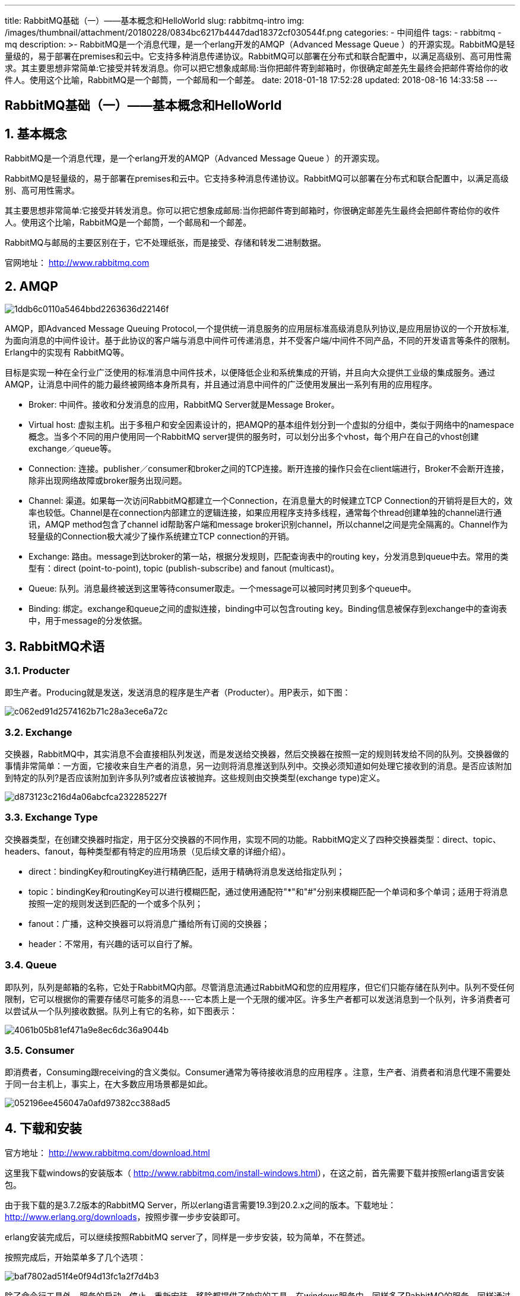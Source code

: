 ---
title: RabbitMQ基础（一）——基本概念和HelloWorld
slug: rabbitmq-intro
img: /images/thumbnail/attachment/20180228/0834bc6217b4447dad18372cf030544f.png
categories:
  - 中间组件
tags:
  - rabbitmq
  - mq
description: >-
  RabbitMQ是一个消息代理，是一个erlang开发的AMQP（Advanced Message Queue
  ）的开源实现。RabbitMQ是轻量级的，易于部署在premises和云中。它支持多种消息传递协议。RabbitMQ可以部署在分布式和联合配置中，以满足高级别、高可用性需求。其主要思想非常简单:它接受并转发消息。你可以把它想象成邮局:当你把邮件寄到邮箱时，你很确定邮差先生最终会把邮件寄给你的收件人。使用这个比喻，RabbitMQ是一个邮筒，一个邮局和一个邮差。
date: 2018-01-18 17:52:28
updated: 2018-08-16 14:33:58
---

[rabbitmq-helloworld]
= RabbitMQ基础（一）——基本概念和HelloWorld
:author: belonk.com
:date: 2018-08-16
:doctype: article
:email: belonk@126.com
:encoding: UTF-8
:favicon:
:generateToc: true
:icons: font
:imagesdir: images
:keywords: rabbitmq,mq
:linkcss: true
:numbered: true
:stylesheet: 
:tabsize: 4
:tag: rabbitmq,mq
:toc: auto
:toc-title: 目录
:toclevels: 4
:website: https://belonk.com

== 基本概念

RabbitMQ是一个消息代理，是一个erlang开发的AMQP（Advanced Message Queue ）的开源实现。

RabbitMQ是轻量级的，易于部署在premises和云中。它支持多种消息传递协议。RabbitMQ可以部署在分布式和联合配置中，以满足高级别、高可用性需求。

其主要思想非常简单:它接受并转发消息。你可以把它想象成邮局:当你把邮件寄到邮箱时，你很确定邮差先生最终会把邮件寄给你的收件人。使用这个比喻，RabbitMQ是一个邮筒，一个邮局和一个邮差。

RabbitMQ与邮局的主要区别在于，它不处理纸张，而是接受、存储和转发二进制数据。

官网地址： http://www.rabbitmq.com[http://www.rabbitmq.com]

== AMQP

image::/images/attachment/20180124/1ddb6c0110a5464bbd2263636d22146f.png[]

AMQP，即Advanced Message Queuing Protocol,一个提供统一消息服务的应用层标准高级消息队列协议,是应用层协议的一个开放标准,为面向消息的中间件设计。基于此协议的客户端与消息中间件可传递消息，并不受客户端/中间件不同产品，不同的开发语言等条件的限制。Erlang中的实现有 RabbitMQ等。

目标是实现一种在全行业广泛使用的标准消息中间件技术，以便降低企业和系统集成的开销，并且向大众提供工业级的集成服务。通过AMQP，让消息中间件的能力最终被网络本身所具有，并且通过消息中间件的广泛使用发展出一系列有用的应用程序。

* Broker: 中间件。接收和分发消息的应用，RabbitMQ Server就是Message Broker。
* Virtual host:&nbsp;虚拟主机。出于多租户和安全因素设计的，把AMQP的基本组件划分到一个虚拟的分组中，类似于网络中的namespace概念。当多个不同的用户使用同一个RabbitMQ server提供的服务时，可以划分出多个vhost，每个用户在自己的vhost创建exchange／queue等。
* Connection: 连接。publisher／consumer和broker之间的TCP连接。断开连接的操作只会在client端进行，Broker不会断开连接，除非出现网络故障或broker服务出现问题。
* Channel: 渠道。如果每一次访问RabbitMQ都建立一个Connection，在消息量大的时候建立TCP Connection的开销将是巨大的，效率也较低。Channel是在connection内部建立的逻辑连接，如果应用程序支持多线程，通常每个thread创建单独的channel进行通讯，AMQP method包含了channel id帮助客户端和message broker识别channel，所以channel之间是完全隔离的。Channel作为轻量级的Connection极大减少了操作系统建立TCP connection的开销。
* Exchange: 路由。message到达broker的第一站，根据分发规则，匹配查询表中的routing key，分发消息到queue中去。常用的类型有：direct (point-to-point), topic (publish-subscribe) and fanout (multicast)。
* Queue: 队列。消息最终被送到这里等待consumer取走。一个message可以被同时拷贝到多个queue中。
* Binding: 绑定。exchange和queue之间的虚拟连接，binding中可以包含routing key。Binding信息被保存到exchange中的查询表中，用于message的分发依据。


== RabbitMQ术语

=== Producter

即生产者。Producing就是发送，发送消息的程序是生产者（Producter）。用P表示，如下图：

image::/images/attachment/20180118/c062ed91d2574162b71c28a3ece6a72c.png[]

=== Exchange

交换器，RabbitMQ中，其实消息不会直接相队列发送，而是发送给交换器，然后交换器在按照一定的规则转发给不同的队列。交换器做的事情非常简单：一方面，它接收来自生产者的消息，另一边则将消息推送到队列中。交换必须知道如何处理它接收到的消息。是否应该附加到特定的队列?是否应该附加到许多队列?或者应该被抛弃。这些规则由交换类型(exchange type)定义。

image::/images/attachment/20180322/d873123c216d4a06abcfca232285227f.png[]


=== Exchange Type

交换器类型，在创建交换器时指定，用于区分交换器的不同作用，实现不同的功能。RabbitMQ定义了四种交换器类型：direct、topic、headers、fanout，每种类型都有特定的应用场景（见后续文章的详细介绍）。

* direct：bindingKey和routingKey进行精确匹配，适用于精确将消息发送给指定队列；

* topic：bindingKey和routingKey可以进行模糊匹配，通过使用通配符"*"和"#"分别来模糊匹配一个单词和多个单词；适用于将消息按照一定的规则发送到匹配的一个或多个队列；

* fanout：广播，这种交换器可以将消息广播给所有订阅的交换器；

* header：不常用，有兴趣的话可以自行了解。
 

=== Queue

即队列，队列是邮箱的名称，它处于RabbitMQ内部。尽管消息流通过RabbitMQ和您的应用程序，但它们只能存储在队列中。队列不受任何限制，它可以根据你的需要存储尽可能多的消息----它本质上是一个无限的缓冲区。许多生产者都可以发送消息到一个队列，许多消费者可以尝试从一个队列接收数据。队列上有它的名称，如下图表示：

image::/images/attachment/20180118/4061b05b81ef471a9e8ec6dc36a9044b.png[]

=== Consumer

即消费者，Consuming跟receiving的含义类似。Consumer通常为等待接收消息的应用程序 。注意，生产者、消费者和消息代理不需要处于同一台主机上，事实上，在大多数应用场景都是如此。

image::/images/attachment/20180118/052196ee456047a0afd97382cc388ad5.png[]

== 下载和安装

官方地址： http://www.rabbitmq.com/download.html[http://www.rabbitmq.com/download.html]

这里我下载windows的安装版本（ http://www.rabbitmq.com/install-windows.html[http://www.rabbitmq.com/install-windows.html]），在这之前，首先需要下载并按照erlang语言安装包。

由于我下载的是3.7.2版本的RabbitMQ Server，所以erlang语言需要19.3到20.2.x之间的版本。下载地址： http://www.erlang.org/downloads[http://www.erlang.org/downloads]，按照步骤一步步安装即可。

erlang安装完成后，可以继续按照RabbitMQ server了，同样是一步步安装，较为简单，不在赘述。

按照完成后，开始菜单多了几个选项：

image::/images/attachment/20180118/baf7802ad51f4e0f94d13fc1a2f7d4b3.png[]

除了命令行工具外，服务的启动、停止、重新安装、移除都提供了响应的工具。在windows服务中，同样多了RabbitMQ的服务，同样通过服务进行启停。

== Java客户端的Hello World
 
接下来，我们来用Java实现两个程序，一个发送简单消息，另一个负责接收消息并将它们打印到控制台上。这里我们暂时不深究Java API的细枝末节，仅仅简单了解RabbitMQ是如何工作的。

在下图中，P是我们的生产者，C是我们的消费者。中间的框是一个队列----RabbitMQ代表消费者保存的消息缓冲区。

image::/images/attachment/20180118/33fbf686fa3b464981d85259985a6f42.png[]

首先，我们需要引入RabbitMQ的java客户端程序，为了方便，我使用Maven构建，只需引入如下依赖：

[blockquote]
____
groupId:com.rabbitmq artifactId:amqp-client version:4.0.3
____ 

接下来，我们创建两个类，一个为Sender.java，表示消息发送者，另一个为Receiver.java，表示消息接收者。

.Sender.java：
[source,java]
----
package com.belonk.rmq.helloworld;

import com.rabbitmq.client.Channel;
import com.rabbitmq.client.Connection;
import com.rabbitmq.client.ConnectionFactory;

import java.io.IOException;
import java.util.concurrent.TimeoutException;

/**
 * Created by sun on 2018/1/17.
 *
 * @author sunfuchang03@126.com
 * @version 1.0
 * @since 1.0
 */
public class Sender {
    /**
     * 队列名称
     */
    public static final String QUEUE_NAME = "helloworld";

    public static void main(String[] args) throws IOException, TimeoutException {
        // 创建连接工厂
        ConnectionFactory connectionFactory = new ConnectionFactory();
        // 连接到本地server
        connectionFactory.setHost("localhost");
        // 创建连接
        Connection connection = connectionFactory.newConnection();
        // 创建通道，API通过通道完成相关任务
        Channel channel = connection.createChannel();
        // 创建队列，该队列非持久(服务器重启后依然存在)、非独占(非仅用于此链接)、非自动删除(服务器将不再使用的队列删除)
        channel.queueDeclare(QUEUE_NAME, false, false, false, null);
        String msg = "hello, rabbit mq. 你好，rabbit mq.";
        // 发布消息
        channel.basicPublish("", QUEUE_NAME, null, msg.getBytes("utf-8"));
        System.out.println("Sent "" + msg + "".");;
        channel.close();
        connection.close();
    }
}
----

.Receiver.java:
[source,java]
----
package com.belonk.rmq.helloworld;

import com.rabbitmq.client.*;

import java.io.IOException;
import java.util.concurrent.TimeoutException;

/**
 * Created by sun on 2018/1/17.
 *
 * @author sunfuchang03@126.com
 * @version 1.0
 * @since 1.0
 */
public class Receiver {
    public static void main(String[] args) throws IOException, TimeoutException {
        // 创建连接工厂
        ConnectionFactory connectionFactory = new ConnectionFactory();
        // 连接到本地server
        connectionFactory.setHost("localhost");
        // 创建连接
        Connection connection = connectionFactory.newConnection();
        // 创建通道，API通过通道完成相关任务
        Channel channel = connection.createChannel();
        // 创建队列
        channel.queueDeclare(Sender.QUEUE_NAME, false, false, false, null);
        System.out.println(" [*] Waiting for messages. To exit press CTRL+C");
        // 创建消费者，阻塞接收消息
        Consumer consumer = new DefaultConsumer(channel) {
            @Override
            public void handleDelivery(String consumerTag, Envelope envelope, AMQP.BasicProperties properties, byte[] body) throws IOException {
                System.out.println("consumerTag : " + consumerTag);
                System.out.println("exchange : " + envelope.getExchange());
                System.out.println("routing key : " + envelope.getRoutingKey());
                String msg = new String(body, "utf-8");
                System.out.println("Received "" + msg + "".");
            }
        };
        channel.basicConsume(Sender.QUEUE_NAME, consumer);
//        channel.close();
//        connection.close();
    }
}
----

首先运行Receiver.java，可以看到程序阻塞等待接收消息；然后运行Sender.java，此时发送者发送出一条消息，Receiver控制已经成功接收消息并且已经打印出来。

注意：由于RabbitMQ消息为byte[]数组，在消息传递时注意中文乱码问题，这里将发送消息和接收消息都转为UTF-8编码。

== 查询消息队列和数量

这里间简单使用命令行工具，使用rabbitmqctl.bat list_queues命令，如下图：

image::/images/attachment/20180118/0a9fe6457b7d4a62908293072b80c240.png[]

命令行工具路径如图所示。

== 总结

本文仅按照官方的java指南，做了初步的消息发送和接收程序，对RabbitMQ的工作机制有了初步的认识。不必对具体细节太过纠结，接下来我们来一步步深入学习。